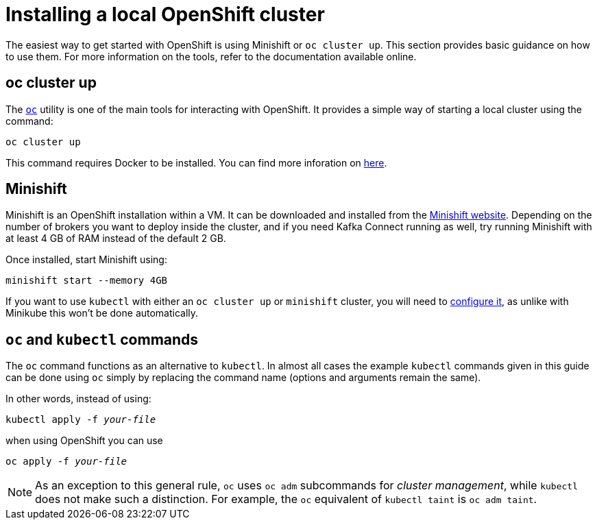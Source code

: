 // Module included in the following assemblies:
//
// deploying/assembly_deploy-alternatives.adoc

[id='deploy-openshift-{context}']
= Installing a local OpenShift cluster

The easiest way to get started with OpenShift is using Minishift or `oc cluster up`.
This section provides basic guidance on how to use them.
For more information on the tools, refer to the documentation available online.

== oc cluster up

The https://github.com/openshift/origin/releases[`oc`] utility is one of the main tools for interacting with OpenShift.
It provides a simple way of starting a local cluster using the command:

[source,shell]
oc cluster up

This command requires Docker to be installed.
You can find more inforation on
https://github.com/openshift/origin/blob/release-3.11/docs/cluster_up_down.md[here].

== Minishift

Minishift is an OpenShift installation within a VM.
It can be downloaded and installed from the https://docs.openshift.org/latest/minishift/index.html[Minishift website].
Depending on the number of brokers you want to deploy inside the cluster, and if you need Kafka Connect running as well, try running Minishift
with at least 4 GB of RAM instead of the default 2 GB.

Once installed, start Minishift using:

[source,shell]
minishift start --memory 4GB

If you want to use `kubectl` with either an `oc cluster up` or `minishift` cluster,
you will need to https://kubernetes.io/docs/tasks/access-application-cluster/configure-access-multiple-clusters/[configure it], as unlike with Minikube this won't be done automatically.

== `oc` and `kubectl` commands

The `oc` command functions as an alternative to `kubectl`.
In almost all cases the example `kubectl` commands given in this guide can be done using `oc` simply by replacing the command name (options and arguments remain the same).

In other words, instead of using:

[source,shell,subs=+quotes]
kubectl apply -f _your-file_

when using OpenShift you can use

[source,shell,subs=+quotes]
oc apply -f _your-file_

NOTE: As an exception to this general rule, `oc` uses `oc adm` subcommands for _cluster management_,
while `kubectl` does not make such a distinction.
For example, the `oc` equivalent of `kubectl taint` is `oc adm taint`.
